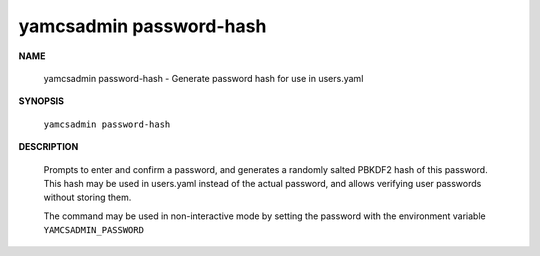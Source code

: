yamcsadmin password-hash
========================

.. program:: yamcsadmin password-hash

**NAME**

    yamcsadmin password-hash - Generate password hash for use in users.yaml


**SYNOPSIS**

    ``yamcsadmin password-hash``


**DESCRIPTION**

    Prompts to enter and confirm a password, and generates a randomly salted PBKDF2 hash of this password. This hash may be used in users.yaml instead of the actual password, and allows verifying user passwords without storing them.

    The command may be used in non-interactive mode by setting the password with the environment variable ``YAMCSADMIN_PASSWORD``
